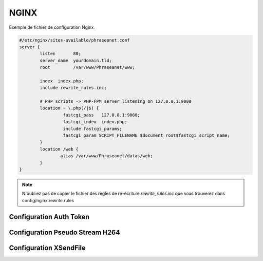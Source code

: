 NGINX
=====


Exemple de fichier de configuration Nginx.


.. code-block:: bash

  #/etc/nginx/sites-available/phraseanet.conf
  server {
          listen       80;
          server_name  yourdomain.tld;
          root         /var/www/Phraseanet/www;

          index  index.php;
          include rewrite_rules.inc;

          # PHP scripts -> PHP-FPM server listening on 127.0.0.1:9000
          location ~ \.php(/|$) {
                   fastcgi_pass   127.0.0.1:9000;
                   fastcgi_index  index.php;
                   include fastcgi_params;
                   fastcgi_param SCRIPT_FILENAME $document_root$fastcgi_script_name;
          }
          location /web {
                  alias /var/www/Phraseanet/datas/web;
          }
  }

.. note:: N'oubliez pas de copier le fichier des règles de re-écriture 
  `rewrite_rules.inc` que vous trouverez dans config/nginx.rewrite.rules


Configuration Auth Token
------------------------

Configuration Pseudo Stream H264
--------------------------------

Configuration XSendFile
-----------------------